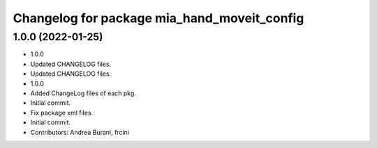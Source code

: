 ^^^^^^^^^^^^^^^^^^^^^^^^^^^^^^^^^^^^^^^^^^^^
Changelog for package mia_hand_moveit_config
^^^^^^^^^^^^^^^^^^^^^^^^^^^^^^^^^^^^^^^^^^^^

1.0.0 (2022-01-25)
------------------
* 1.0.0
* Updated CHANGELOG files.
* Updated CHANGELOG files.
* 1.0.0
* Added ChangeLog files of each pkg.
* Initial commit.
* Fix package xml files.
* Initial commit.
* Contributors: Andrea Burani, frcini
